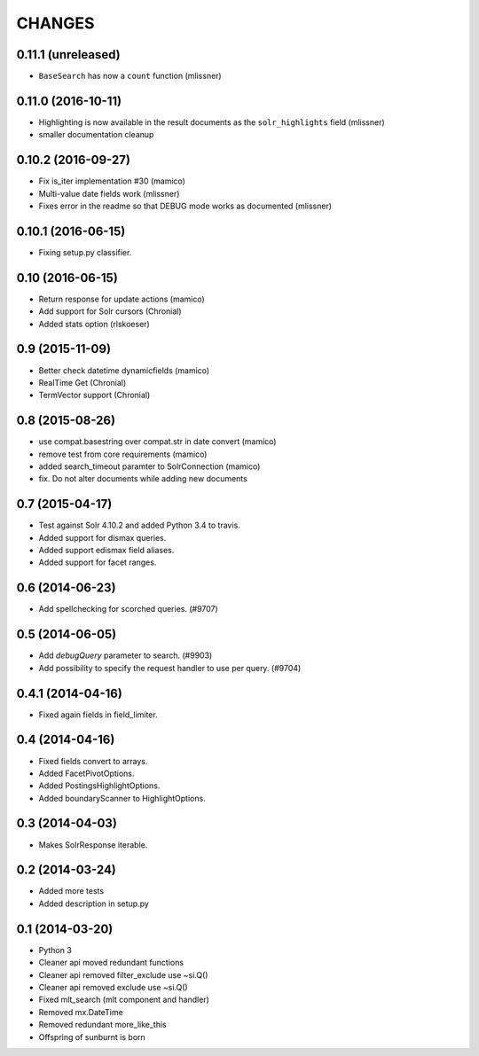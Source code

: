 CHANGES
=======

0.11.1 (unreleased)
-------------------

- ``BaseSearch`` has now a ``count`` function (mlissner)


0.11.0 (2016-10-11)
-------------------

- Highlighting is now available in the result documents as the
  ``solr_highlights`` field (mlissner)

- smaller documentation cleanup


0.10.2 (2016-09-27)
-------------------

- Fix is_iter implementation #30 (mamico)

- Multi-value date fields work (mlissner)

- Fixes error in the readme so that DEBUG mode works as documented (mlissner)


0.10.1 (2016-06-15)
-------------------

- Fixing setup.py classifier.


0.10 (2016-06-15)
-----------------

- Return response for update actions (mamico)

- Add support for Solr cursors (Chronial)

- Added stats option (rlskoeser)


0.9 (2015-11-09)
----------------

- Better check datetime dynamicfields (mamico)

- RealTime Get (Chronial)

- TermVector support (Chronial)


0.8 (2015-08-26)
----------------

- use compat.basestring over compat.str in date convert (mamico)

- remove test from core requirements (mamico)

- added search_timeout paramter to SolrConnection (mamico)

- fix. Do not alter documents while adding new documents


0.7 (2015-04-17)
----------------

- Test against Solr 4.10.2 and added Python 3.4 to travis.

- Added support for dismax queries.

- Added support edismax field aliases.

- Added support for facet ranges.


0.6 (2014-06-23)
----------------

- Add spellchecking for scorched queries. (#9707)


0.5 (2014-06-05)
----------------

- Add `debugQuery` parameter to search. (#9903)

- Add possibility to specify the request handler to use per query. (#9704)


0.4.1 (2014-04-16)
------------------

- Fixed again fields in field_limiter.


0.4 (2014-04-16)
----------------

- Fixed fields convert to arrays.

- Added FacetPivotOptions.

- Added PostingsHighlightOptions.

- Added boundaryScanner to HighlightOptions.


0.3 (2014-04-03)
----------------

- Makes SolrResponse iterable.


0.2 (2014-03-24)
----------------

- Added more tests

- Added description in setup.py


0.1 (2014-03-20)
----------------

- Python 3

- Cleaner api moved redundant functions

- Cleaner api removed filter_exclude use ~si.Q()

- Cleaner api removed exclude use ~si.Q()

- Fixed mlt_search (mlt component and handler)

- Removed mx.DateTime

- Removed redundant more_like_this

- Offspring of sunburnt is born
